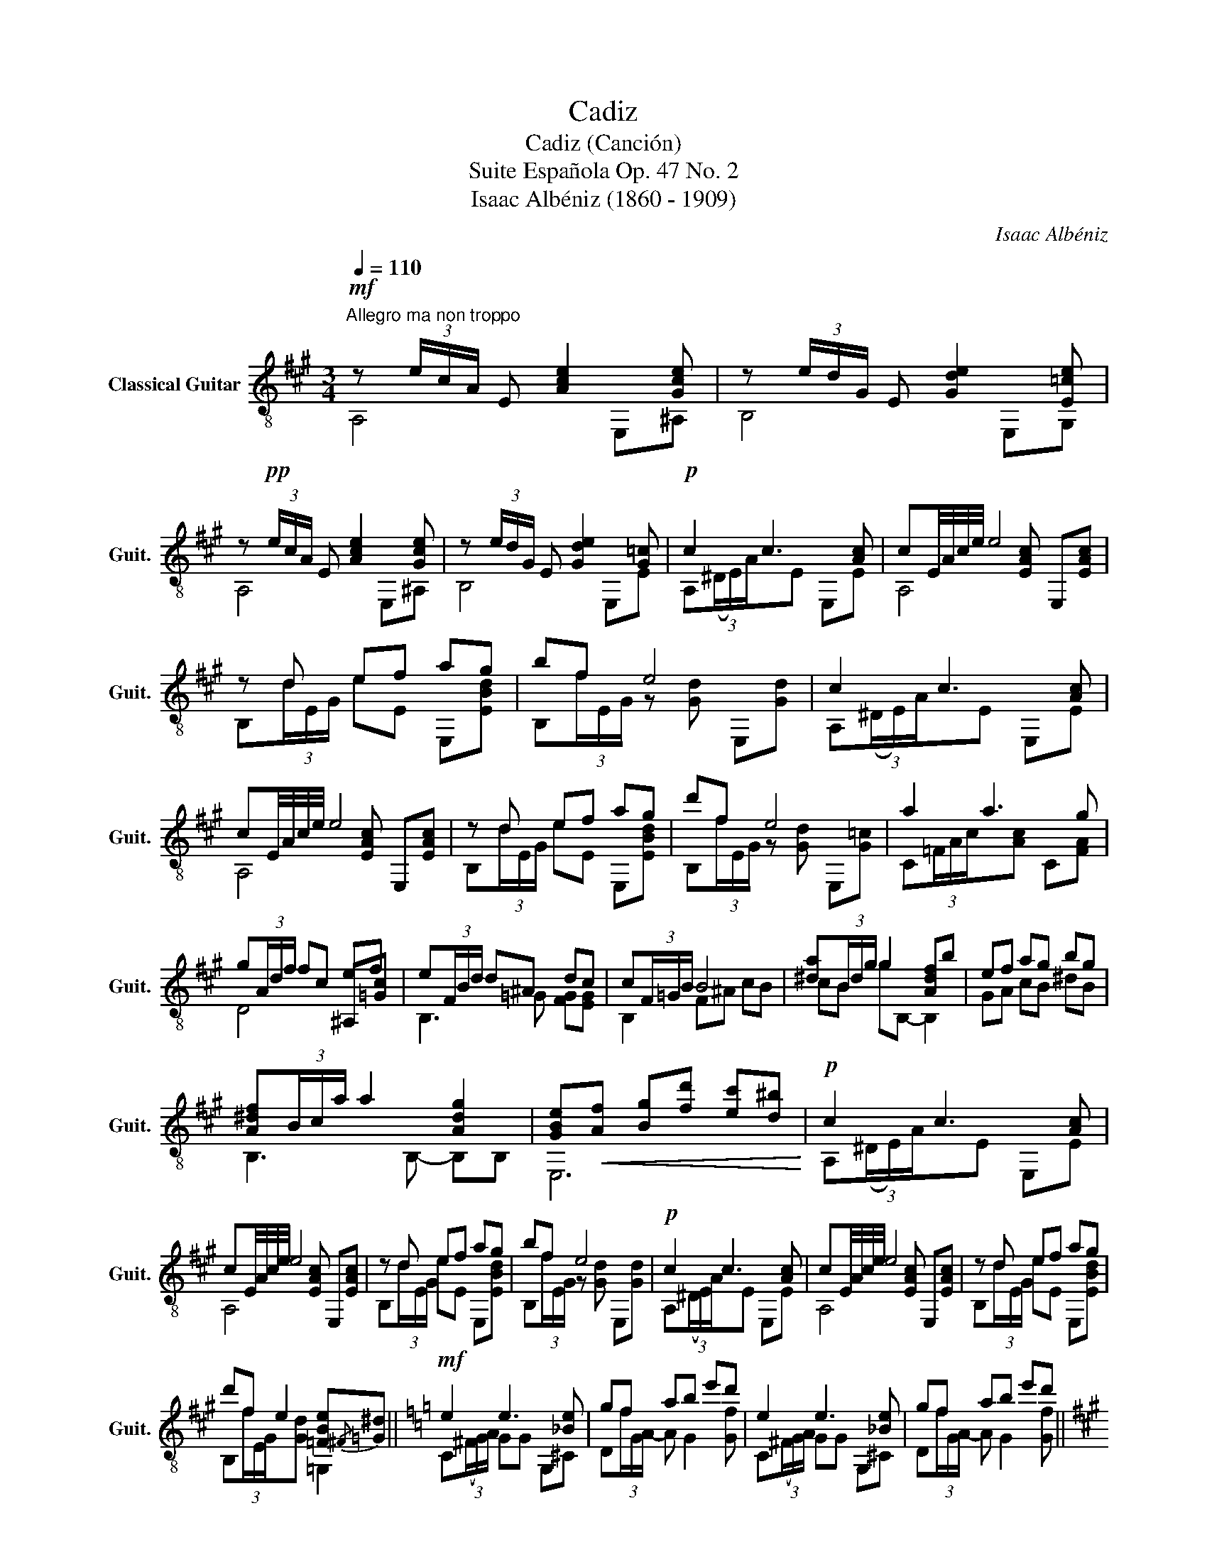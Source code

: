 X:1
T:Cadiz
T:Cadiz (Canción)
T:Suite Española Op. 47 No. 2
T:Isaac Albéniz (1860 - 1909)
C:Isaac Albéniz
%%score ( 1 2 3 4 )
L:1/8
Q:1/4=110
M:3/4
K:A
V:1 treble-8 nm="Classical Guitar" snm="Guit."
V:2 treble-8 
V:3 treble-8 
V:4 treble-8 
V:1
"^Allegro ma non troppo"!mf! z (3e/c/A/ E [Ace]2 [Gce] | z (3e/d/G/ E [Gde]2 [E=ce] | %2
 z!pp! (3e/c/A/ E [Ace]2 [Gce] | z (3e/d/G/ E [Gde]2 [G=c] |!p! c2 c3 [Ac] | cE/4A/4c/4e/4 e4 | %6
 z d ef ag | bf e4 | c2 c3 [Ac] | cE/4A/4c/4e/4 e4 | z d ef ag | d'f e4 | a2 a3 g | %13
 g(3A/d/f/ fc ef | e(3F/B/d/ d^A dc | c(3F/=G/B/ B4 | [^da](3B/d/g/ g2 [Adf]b | ef ag bg | %18
 [A^df](3B/c/a/ a2 [Adg]2 | [GBe]!<(![Af] [Bg][fd'] [ec'][d^b]!<)! |!p! c2 c3 [Ac] | %21
 cE/4A/4c/4e/4 e4 | z d ef ag | bf e4 |!p! c2 c3 [Ac] | cE/4A/4c/4e/4 e4 | z d ef ag | %27
 d'f e2 [=FBe]{/^F}[=G^d] ||[K:C]!mf! e2 e3 [_Be] | gf ab e'd' | e2 e3 [_Be] | gf ab e'd' || %32
[K:A]!mf! e2 [de]2 [^Be]2 | [Ace][dgb] [ca][B^eg] [Af][=Gce] | d!<(!e ^e!<)!f!>(! ad!>)! | %35
 [Gdf] z z c'2 g | z (3e/c/A/ E [Ace]2 [Gce] | z (3e/d/G/ E [Gde]2 [E=ce] | %38
 z (3e/c/A/ E [Ace]2 [Gce]!dacoda! | z (3e/d/G/ E [Gde]2 [=ce] || %40
[K:C]!p! [ce][ce][ce][ce][ce][ce] | [ce][ce][ce][ce][ce][ce] |!pp! [ce][ce][ce][ce][ce][ce] | %43
 [ce][ce][ce][ce][ce][ce] |!sfz! c'(3(b/c'/b/) ab c'a | c'(3(b/c'/b/) ab c'a | %46
 g(3(f/g/f/) e2 [cf][dg] |!>(! [ea][dg] [cf][dg]!>)! [Be]2 | [ce][ce][ce][ce][ce][ce] | %49
 [ce][ce][ce][ce][ce][ce] | [ce][ce][ce][ce][ce][ce] | [ce][ce][ce][ce][ce][ce] | %52
!sfz! c'(3(b/c'/b/) ab c'a | c'(3(b/c'/b/) ab c'a | z2 [^Gc][Ac] [Be][Ad] | c(3(B/c/B/) A2 [CEA]2 | %56
!sfz! [^GB][GB][AB][AB][AB][AB] | [^GB][AB][^GB]!sfz! (3(f/g/f/)e e' | [^ge']2 d'2 [gc']b | %59
 (3(a/b/a/)g/f/ e2 e2 |!p! [^GB][GB][AB][AB][AB][AB] | [^GB][AB][^GB] (3f/g/f/e [dfb] | %62
 c'(3b/c'/b/ a>a (b/d'/)b/g/ | a(3(a/b/a/) g/c'/a/b/ [eg]2 |!mf! [AB]2 [^GB]2 [AB]2 | %65
!p! [^GB] b/c'/ d'/e'/d'/b/ ^g/c'/b/f/ | e z [^GB]2 [AB]2 | %67
 [^GB]!<(! b/c'/ d'/e'/d'/b/ ^g/c'/b/f/!<)! |!f! e D/E/ F/A/G/E/ D/F/E/C/ | %69
 (B,/C/D/)E/ D/B,/C/A,/ B,/G,/A,/F,/ | %70
!mf! z (3(!^!D/E/F/) (3(!^!E/F/E/)(3(!^!D/E/F/) (3(!^!E/F/E/)(3(!^!D/E/F/) | %71
 E!>(! !^!E2 !^!E2 E!>)!!D.C.! ||[K:A]O z (3e/d/G/ E [Gde]2 [E=ce] |!pp! [Ece] x x4 | x6 | %75
!pp! [c'a']6 | [EAc]6 |] %77
V:2
 A,4 E,^A, | B,4 E,G, | A,4 E,^A, | B,4 E,E | A,(3(^D/E/)A/xE E,E | x3 [EAc] E,[EAc] | %6
 B,(3d/E/G/ eE E,[EBd] | B,(3f/E/G/ z [Gd] E,[Gd] | A,(3(^D/E/)A/xE E,E | x3 [EAc] E,[EAc] | %10
 B,(3d/E/G/ eE E,[EBd] | B,(3f/E/G/ z [Gd] E,[G=c] | C(3=F/A/c/x[Ac] C[FA] | x4 ^A,[=Gc] | %14
 B,3 =G [FG][EG] | B,2 F^A cB | cB gB,- B,2 | GA cB ^dB | B,3 B,- B,B, | E,6 | %20
 A,(3(^D/E/)A/xE E,E | x3 [EAc] E,[EAc] | B,(3d/E/G/ eE E,[EBd] | B,(3f/E/G/ z [Gd] E,[Gd] | %24
 A,(3(^D/E/)A/xE E,E | x3 [EAc] E,[EAc] | B,(3d/E/G/ eE E,[EBd] | B,(3f/E/G/x[Gd] =G,2 || %28
[K:C] C(3(^F/G/)A/ GG G,^C | D(3f/G/A/- A G2 [Gf] | C(3(^F/G/)A/ GG G,^C | D(3f/G/A/- A G2 [Gf] || %32
[K:A] =c(3(B/c/B/) ^AB GE | A^E FC D^A, | [B,F] z z2 z2 | E,(3(^D/E/F/) E2 E,2 | A,4 E,^A, | %37
 B,4 E,G, | A,4 E,^A, | B,4 E,G ||[K:C] A(3(G/A/G/)FGAB | A(3(^G/A/G/) E4 | A(3(G/A/G/)FGAB | %43
 A(3(^G/A/G/) E4 | !>![Df]4 [A,ce]2 | [Df]4 [A,ce]2 | cA BB AB | cB AB ^GE | A(3(G/A/G/)FGAB | %49
 A(3(^G/A/G/) E4 | A(3(G/A/G/)FGAB | A(3(^G/A/G/) E4 | !>![Df]4 [A,ce]2 | [Df]4 [A,ce]2 | %54
 G(3(F/G/F/) E2 =GF | [E,D^G]2 [CE][DF] A,2 | E3 D/E/ F/=G/F/D/ | E(3(F/=G/F/)E [AB][^GB] z | %58
 [E,f](3(B/c/B/) d'[Bf^g] ed | [ce]2 [^GB][Ac] [GB]2 | E3 D/E/ F/=G/F/D/ | %61
 E(3(F/=G/F/)E [AB][^GB] =G | e2 f2 G2 | [cf]2 ef e2 | F(3(F/G/F/) EB,/E/ F(3(F/=G/F/) | %65
 E z z2 z2 | z (3(F/G/F/) EB,/E/ F(3(F/=G/F/) | E z z2 z2 | x6 | x6 | E,2 E,2 E,2 | E,6 || %72
[K:A] B,4 E,G, | A,E,/C/ A,/E/C/A/ E/c/A/e/ | c/a/E/c/ A/e/c/a/ e/c'/a/e'/ | x6 | A,6 |] %77
V:3
 x6 | x6 | x6 | x6 | x6 | A,4 x2 | x6 | x6 | x6 | A,4 x2 | x6 | x6 | x6 | D4 x2 | x6 | x6 | x6 | %17
 x6 | x6 | x6 | x6 | A,4 x2 | x6 | x6 | x6 | A,4 x2 | x6 | x6 ||[K:C] x6 | x6 | x6 | x6 || %32
[K:A] x6 | x6 | x6 | x6 | x6 | x6 | x6 | x6 ||[K:C] x6 | x6 | x6 | x6 | x6 | x6 | B2 ^G2 x2 | x6 | %48
 x6 | x6 | x6 | x6 | x6 | x6 | x6 | x6 | x6 | x6 | x6 | E,6 | x6 | x6 | c4 x2 | x6 | x6 | x6 | x6 | %67
 x6 | x6 | x6 | x6 | x6 ||[K:A] x6 | x6 | x6 | x6 | x6 |] %77
V:4
 x6 | x6 | x6 | x6 | x6 | x6 | x6 | x6 | x6 | x6 | x6 | x6 | x6 | x6 | x6 | x6 | x6 | x6 | x6 | %19
 x6 | x6 | x6 | x6 | x6 | x6 | x6 | x6 | x6 ||[K:C] x6 | x6 | x6 | x6 ||[K:A] x6 | x6 | x6 | x6 | %36
 x6 | x6 | x6 | x6 ||[K:C] x6 | x6 | x6 | x6 | x6 | x6 | E,6 | x6 | x6 | x6 | x6 | x6 | x6 | x6 | %54
 x6 | x6 | x6 | x6 | x6 | x6 | x6 | x6 | x6 | x6 | x6 | x6 | x6 | x6 | x6 | x6 | x6 | x6 || %72
[K:A] x6 | x6 | x6 | x6 | x6 |] %77


